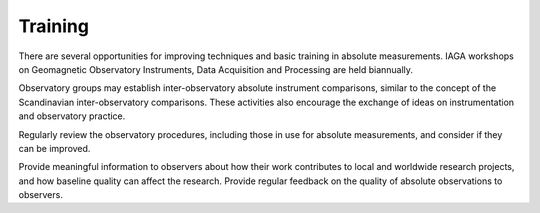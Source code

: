 .. _abs_mes_training:

Training
========

There are several opportunities for improving techniques and
basic training in absolute measurements. IAGA workshops on
Geomagnetic Observatory Instruments, Data Acquisition and
Processing are held biannually.

Observatory groups may establish inter-observatory absolute
instrument comparisons, similar to the concept of the
Scandinavian inter-observatory comparisons. These activities
also encourage the exchange of ideas on instrumentation and
observatory practice.

Regularly review the observatory procedures, including those in
use for absolute measurements, and consider if they can be
improved.

Provide meaningful information to observers about how their
work contributes to local and worldwide research projects, and
how baseline quality can affect the research. Provide regular
feedback on the quality of absolute observations to observers.

